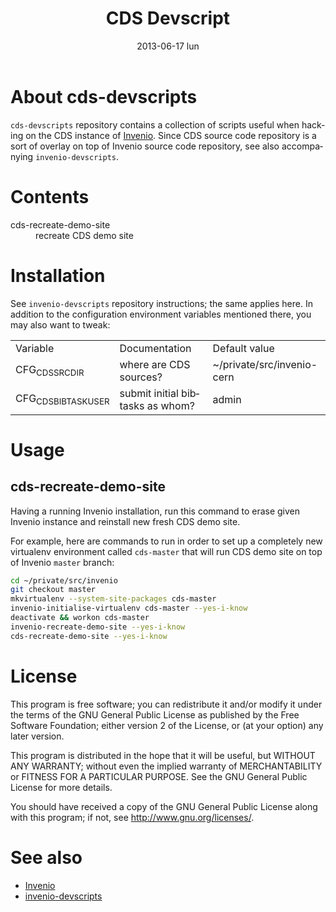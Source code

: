 #+TITLE:     CDS Devscript
#+DATE:      2013-06-17 lun
#+DESCRIPTION: A collection of scripts useful for CDS development.
#+KEYWORDS: invenio, cds, development, scripts
#+LANGUAGE: en

* About cds-devscripts

=cds-devscripts= repository contains a collection of scripts
useful when hacking on the CDS instance of [[http://invenio-software.org/][Invenio]].  Since CDS
source code repository is a sort of overlay on top of Invenio source
code repository, see also accompanying =invenio-devscripts=.

* Contents

- cds-recreate-demo-site :: recreate CDS demo site

* Installation

See =invenio-devscripts= repository instructions; the same applies
here.  In addition to the configuration environment variables
mentioned there, you may also want to tweak:

| Variable                 | Documentation                    | Default value         |
| CFG_CDS_SRCDIR       | where are CDS sources?       | ~/private/src/invenio-cern     |
| CFG_CDS_BIBTASK_USER | submit initial bibtasks as whom? | admin                 |

* Usage

** cds-recreate-demo-site

Having a running Invenio installation, run this command to erase given
Invenio instance and reinstall new fresh CDS demo site.

For example, here are commands to run in order to set up a completely
new virtualenv environment called =cds-master= that will run
CDS demo site on top of Invenio =master= branch:

#+BEGIN_SRC sh
cd ~/private/src/invenio
git checkout master
mkvirtualenv --system-site-packages cds-master
invenio-initialise-virtualenv cds-master --yes-i-know
deactivate && workon cds-master
invenio-recreate-demo-site --yes-i-know
cds-recreate-demo-site --yes-i-know
#+END_SRC

* License

This program is free software; you can redistribute it and/or modify
it under the terms of the GNU General Public License as published by
the Free Software Foundation; either version 2 of the License, or
(at your option) any later version.

This program is distributed in the hope that it will be useful, but
WITHOUT ANY WARRANTY; without even the implied warranty of
MERCHANTABILITY or FITNESS FOR A PARTICULAR PURPOSE.  See the GNU
General Public License for more details.

You should have received a copy of the GNU General Public License
along with this program; if not, see [[http://www.gnu.org/licenses/]].

* See also

- [[http://invenio-software.org/][Invenio]]
- [[https://github.com/tiborsimko/invenio-devscripts][invenio-devscripts]]
